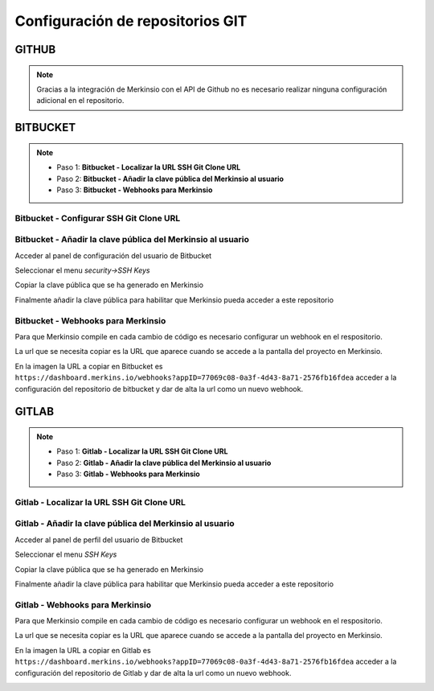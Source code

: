 ************************************
Configuración de repositorios GIT
************************************

GITHUB
====================
.. note::
    Gracias a la integración de Merkinsio con el API de Github no es necesario
    realizar ninguna configuración adicional en el repositorio.

BITBUCKET
================

.. note::
   * Paso 1: **Bitbucket - Localizar la URL SSH Git Clone URL**
   * Paso 2: **Bitbucket - Añadir la clave pública del Merkinsio al usuario**
   * Paso 3: **Bitbucket - Webhooks para Merkinsio**

Bitbucket - Configurar SSH Git Clone URL
-----------------------------

.. image:: _static/bitbucket/bitbucket_1_ssh_url.png
     :alt: Normal mode

Bitbucket - Añadir la clave pública del Merkinsio al usuario
-------------------------------------------------------------

Acceder al panel de configuración del usuario de Bitbucket

.. image:: _static/bitbucket/bitbucket_2_Settings.png
    :alt: Normal mode

Seleccionar el menu `security->SSH Keys`

.. image:: _static/bitbucket/bitbucket_3_SSH_keys.png
    :alt: Normal mode

Copiar la clave pública que se ha generado en Merkinsio

.. image:: _static/bitbucket/bitbucket_4_copiar_desde_merkins.png
    :alt: Normal mode

Finalmente añadir la clave pública para habilitar que Merkinsio pueda
acceder a este repositorio

.. image:: _static/bitbucket/bitbucket_5_add_ssh_key.png
    :alt: Normal mode

Bitbucket - Webhooks para Merkinsio
------------------------------------

Para que Merkinsio compile en cada cambio de código es necesario configurar
un webhook en el respositorio.

La url que se necesita copiar es la URL que aparece cuando se accede a la pantalla
del proyecto en Merkinsio.

.. image:: _static/merkins_webhook.png
    :alt: Normal mode

En la imagen la URL a copiar en Bitbucket es ``https://dashboard.merkins.io/webhooks?appID=77069c08-0a3f-4d43-8a71-2576fb16fdea``
acceder a la configuración del repositorio de bitbucket y dar de alta la url como un nuevo webhook.

.. image:: _static/bitbucket/bitbucket_webhook.png
    :alt: Normal mode

GITLAB
==================

.. note::
   * Paso 1: **Gitlab - Localizar la URL SSH Git Clone URL**
   * Paso 2: **Gitlab - Añadir la clave pública del Merkinsio al usuario**
   * Paso 3: **Gitlab - Webhooks para Merkinsio**

Gitlab - Localizar la URL SSH Git Clone URL
--------------------------------------------

   .. image:: _static/gitlab/gitlab_1_ssh_url.png
        :alt: Normal mode


Gitlab - Añadir la clave pública del Merkinsio al usuario
----------------------------------------------------------

Acceder al panel de perfil del usuario de Bitbucket

.. image:: _static/gitlab/gitlab_2_Settings.png
    :alt: Normal mode

Seleccionar el menu `SSH Keys`

Copiar la clave pública que se ha generado en Merkinsio

.. image:: _static/bitbucket/bitbucket_4_copiar_desde_merkins.png
    :alt: Normal mode

Finalmente añadir la clave pública para habilitar que Merkinsio pueda
acceder a este repositorio

.. image:: _static/gitlab/gitlab_3_SSH_keys.png
    :alt: Normal mode

Gitlab - Webhooks para Merkinsio
---------------------------------

Para que Merkinsio compile en cada cambio de código es necesario configurar
un webhook en el respositorio.

La url que se necesita copiar es la URL que aparece cuando se accede a la pantalla
del proyecto en Merkinsio.

.. image:: _static/merkins_webhook.png
    :alt: Normal mode

En la imagen la URL a copiar en Gitlab es ``https://dashboard.merkins.io/webhooks?appID=77069c08-0a3f-4d43-8a71-2576fb16fdea``
acceder a la configuración del repositorio de Gitlab y dar de alta la url como un nuevo webhook.

.. image:: _static/gitlab/gitlab_webhook.png
    :alt: Normal mode
